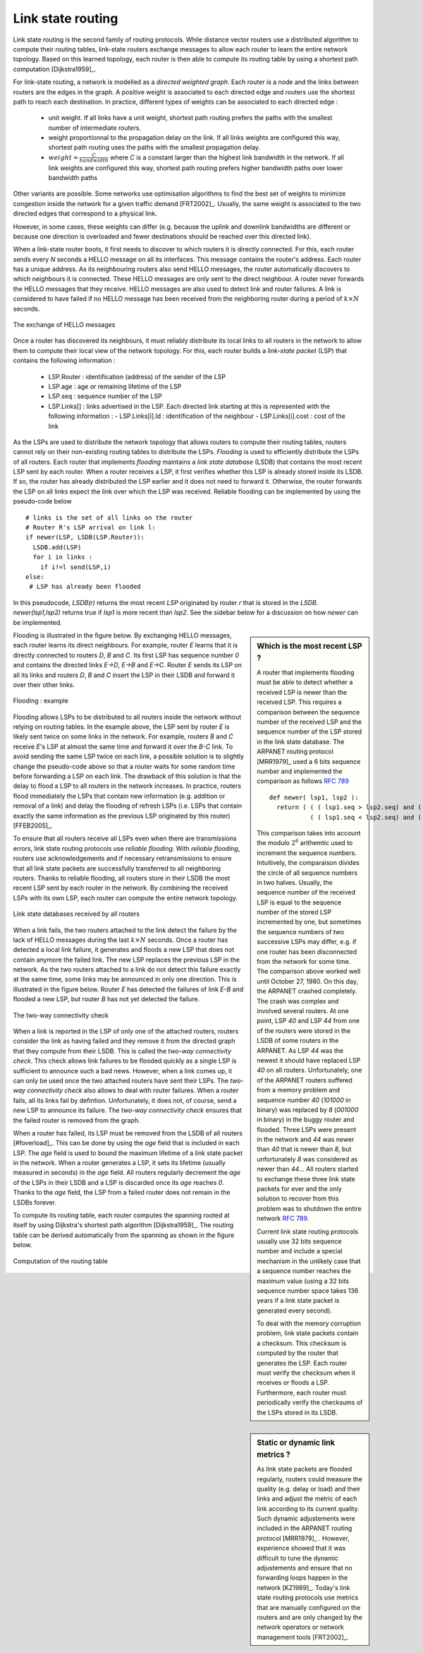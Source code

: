 .. index:: link-state routing

Link state routing
------------------

Link state routing is the second family of routing protocols. While distance vector routers use a distributed algorithm to compute their routing tables, link-state routers exchange messages to allow each router to learn the entire network topology. Based on this learned topology, each router is then able to compute its routing table by using a shortest path computation [Dijkstra1959]_. 

For link-state routing, a network is modelled as a `directed weighted graph`. Each router is a node and the links between routers are the edges in the graph.  A positive weight is associated to each directed edge and routers use the shortest path  to reach each destination. In practice, different types of weights can be associated to each directed edge :

 - unit weight. If all links have a unit weight, shortest path routing prefers the paths with the smallest number of intermediate routers.
 - weight proportionnal to the propagation delay on the link. If all links weights are configured this way, shortest path routing uses the paths with the smallest propagation delay. 
 - :math:`weight=\frac{C}{bandwidth}` where `C` is a constant larger than the highest link bandwidth in the network. If all link weights are configured this way, shortest path routing prefers higher bandwidth paths over lower bandwidth paths
 
Other variants are possible. Some networks use optimisation algorithms to find the best set of weights to minimize congestion inside the network for a given traffic demand [FRT2002]_. Usually, the same weight is associated to the two directed edges that correspond to a physical link. 

However, in some cases, these weights can differ (e.g. because the uplink and downlink bandwidths are different or because one direction is overloaded and fewer destinations should be reached over this directed link).


.. index:: Hello message

When a link-state router boots, it first needs to discover to which routers it is directly connected. For this, each router sends every `N` seconds a HELLO message on all its interfaces. This message contains the router's address. Each router has a unique address. As its neighbouring routers also send HELLO messages, the router automatically discovers to which neighbours it is connected. These HELLO messages are only sent to the direct neighbour. A router never forwards the HELLO messages that they receive. HELLO messages are also used to detect link and router failures. A link is considered to have failed if no HELLO message has been received from the neighboring router during a period of :math:`k \times N` seconds.

.. figure:: png/network-fig-041-c.png
   :align: center
   :scale: 70   

   The exchange of HELLO messages


Once a router has discovered its neighbours, it must reliably distribute its local links to all routers in the network to allow them to compute their local view of the network topology. For this, each router builds a `link-state packet` (LSP) that contains the following information :

 - LSP.Router : identification (address) of the sender of the LSP
 - LSP.age : age or remaining lifetime of the LSP
 - LSP.seq : sequence number of the LSP
 - LSP.Links[] : links advertised in the LSP. Each directed link starting at this is represented with the following information :  
   - LSP.Links[i].Id : identification of the neighbour
   - LSP.Links[i].cost : cost of the link


As the LSPs are used to distribute the network topology that allows routers to compute their routing tables, routers cannot rely on their non-existing routing tables to distribute the LSPs. `Flooding` is used to efficiently distribute the LSPs of all routers.  Each router that implements `flooding` maintains a `link state database` (LSDB) that contains the most recent LSP sent by each router. When a router receives a LSP, it first verifies whether this LSP is already stored inside its LSDB. If so, the router has already distributed the LSP earlier and it does not need to forward it. Otherwise, the router forwards the LSP on all links expect the link over which the LSP was received. Reliable flooding can be implemented by using the pseudo-code below ::

 # links is the set of all links on the router
 # Router R's LSP arrival on link l:
 if newer(LSP, LSDB(LSP.Router)):
   LSDB.add(LSP)
   for i in links :
     if i!=l send(LSP,i)
 else:
  # LSP has already been flooded 


In this pseudocode, `LSDB(r)` returns the most recent `LSP` originated by router `r` that is stored in the `LSDB`. `newer(lsp1,lsp2)` returns true if `lsp1` is more recent than `lsp2`. See the sidebar below for a discussion on how `newer` can be implemented.

.. sidebar:: Which is the most recent LSP ?

 A router that implements flooding must be able to detect whether a received LSP is newer than the received LSP. This requires a comparison between the sequence number of the received LSP and the sequence number of the LSP stored in the link state database. The ARPANET routing protocol [MRR1979]_ used a 6 bits sequence number and implemented the comparison as follows :rfc:`789` ::

  def newer( lsp1, lsp2 ):
    return ( ( ( lsp1.seq > lsp2.seq) and ( (lsp1.seq-lsp2.seq)<=32) ) or
    	     ( ( lsp1.seq < lsp2.seq) and ( (lsp2.seq-lsp1.seq)> 32) )    )

 This comparison takes into account the modulo :math:`2^{6}` arithemtic used to increment the sequence numbers. Intuitively, the comparaison divides the circle of all sequence numbers in two halves. Usually, the sequence number of the received LSP is equal to the sequence number of the stored LSP incremented by one, but sometimes the sequence numbers of two successive LSPs may differ, e.g. if one router has been disconnected from the network for some time. The comparison above worked well until October 27, 1980. On this day, the ARPANET crashed completely. The crash was complex and involved several routers. At one point, LSP `40` and LSP `44` from one of the routers were stored in the LSDB of some routers in the ARPANET. As LSP `44` was the newest it should have replaced LSP `40` on all routers. Unfortunately, one of the ARPANET routers suffered from a memory problem and sequence number `40` (`101000` in binary) was replaced by `8` (`001000` in binary) in the buggy router and flooded. Three LSPs were present in the network and `44` was newer than `40` that is newer than `8`, but unfortunately `8` was considered as newer than `44`... All routers started to exchange these three link state packets for ever and the only solution to recover from this problem was to shutdown the entire network :rfc:`789`.

 Current link state routing protocols usually use 32 bits sequence number and include a special mechanism in the unlikely case that a sequence number reaches the maximum value (using a 32 bits sequence number space takes 136 years if a link state packet is generated every second).

 To deal with the memory corruption problem, link state packets contain a checksum. This checksum is computed by the router that generates the LSP. Each router must verify the checksum when it receives or floods a LSP. Furthermore, each router must periodically verify the checksums of the LSPs stored in its LSDB.


Flooding is illustrated in the figure below. By exchanging HELLO messages, each router learns its direct neighbours. For example, router `E` learns that it is directly connected to routers `D`, `B` and `C`. Its first LSP has sequence number `0` and contains the directed links `E->D`, `E->B` and `E->C`. Router `E` sends its LSP on all its links and routers `D`, `B` and `C` insert the LSP in their LSDB and forward it over their other links. 


.. figure:: png/network-fig-045-c.png
   :align: center
   :scale: 70   

   Flooding : example 


Flooding allows LSPs to be distributed to all routers inside the network without relying on routing tables. In the example above, the LSP sent by router `E` is likely sent twice on some links in the network. For example, routers `B` and `C` receive `E`'s LSP at almost the same time and forward it over the `B-C` link. To avoid sending the same LSP twice on each link, a possible solution is to slightly change the pseudo-code above so that a router waits for some random time before forwarding a LSP on each link. The drawback of this solution is that the delay to flood a LSP to all routers in the network increases. In practice, routers flood immediately the LSPs that contain new information (e.g. addition or removal of a link) and delay the flooding of refresh LSPs (i.e. LSPs that contain exactly the same information as the previous LSP originated by this router) [FFEB2005]_.

To ensure that all routers receive all LSPs even when there are transmissions errors, link state routing protocols use `reliable flooding`. With `reliable flooding`, routers use acknowledgements and if necessary retransmissions to ensure that all link state packets are successfully transferred to all neighboring routers.  Thanks to reliable flooding, all routers store in their LSDB the most recent LSP sent by each router in the network. By combining the received LSPs with its own LSP, each router can compute the entire network topology.

.. figure:: png/network-fig-047-c.png
   :align: center
   :scale: 70   

   Link state databases received by all routers 


.. sidebar:: Static or dynamic link metrics ?

 As link state packets are flooded regularly, routers could measure the quality (e.g. delay or load) and their links and adjust the metric of each link according to its current quality. Such dynamic adjustements were included in the ARPANET routing protocol [MRR1979]_ . However, experience showed that it was difficult to tune the dynamic adjustements and ensure that no forwarding loops happen in the network [KZ1989]_. Today's link state routing protocols use metrics that are manually configured on the routers and are only changed by the network operators or network management tools [FRT2002]_.

.. index:: two-way connectivity

When a link fails, the two routers attached to the link detect the failure by the lack of HELLO messages during the last :math:`k \times N` seconds. Once a router has detected a local link failure, it generates and floods a new LSP that does not contain anymore the failed link. The new LSP replaces the previous LSP in the network. As the two routers attached to a link do not detect this failure exactly at the same time, some links may be announced in only one direction. This is illustrated in the figure below. Router `E` has detected the failures of link `E-B` and flooded a new LSP, but router `B` has not yet detected the failure.


.. figure:: png/network-fig-048-c.png
   :align: center
   :scale: 70   

   The two-way connectivity check


When a link is reported in the LSP of only one of the attached routers, routers consider the link as having failed and they remove it from the directed graph that they compute from their LSDB. This is called the `two-way connectivity check`. This check allows link failures to be flooded quickly as a single LSP is sufficient to announce such a bad news. However, when a link comes up, it can only be used once the two attached routers have sent their LSPs. The `two-way connectivity check` also allows to deal with router failures. When a router fails, all its links fail by defintion. Unfortunately, it does not, of course, send a new LSP to announce its failure. The `two-way connectivity check` ensures that the failed router is removed from the graph.

When a router has failed, its LSP must be removed from the LSDB of all routers [#foverload]_. This can be done by using the `age` field that is included in each LSP. The `age` field is used to bound the maximum lifetime of a link state packet in the network. When a router generates a LSP, it sets its lifetime (usually measured in seconds) in the `age` field. All routers regularly decrement the `age` of the LSPs in their LSDB and a LSP is discarded once its `age` reaches `0`. Thanks to the `age` field, the LSP from a failed router does not remain in the LSDBs forever.

To compute its routing table, each router computes the spanning rooted at itself by using Dijkstra's shortest path algorithm [Dijkstra1959]_. The routing table can be derived automatically from the spanning as shown in the figure below.

.. figure:: png/network-fig-049-c.png
   :align: center
   :scale: 70   

   Computation of the routing table


